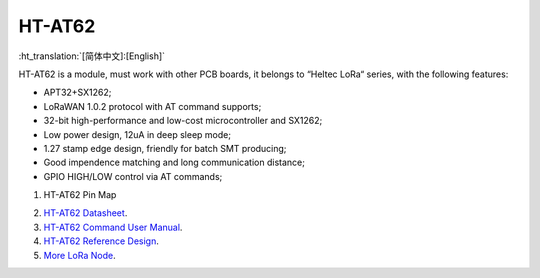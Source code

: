 HT-AT62
=======
:ht_translation:`[简体中文]:[English]`

HT-AT62 is a module, must work with other PCB boards, it belongs to “Heltec LoRa“ series, with the following features:

.. image:: ./img/02.png

+ APT32+SX1262;
+ LoRaWAN 1.0.2 protocol with AT command supports;
+ 32-bit high-performance and low-cost microcontroller and SX1262;
+ Low power design, 12uA in deep sleep mode;
+ 1.27 stamp edge design, friendly for batch SMT producing;
+ Good impendence matching and long communication distance;
+ GPIO HIGH/LOW control via AT commands;

1. HT-AT62 Pin Map 

.. image:: ./img/01.png

2. `HT-AT62 Datasheet <https://resource.heltec.cn/download/HT-AT62/HT-AT62(Rev1.1).pdf>`_.

3. `HT-AT62 Command User Manual <https://resource.heltec.cn/download/HT-AT62/AT_Command>`_.

4. `HT-AT62 Reference Design <https://resource.heltec.cn/download/HT-AT62/HT-AT62_Reference_Design.pdf>`_.
   
5. `More LoRa Node <https://heltec.org/product-category/lora/lrnode/>`_.